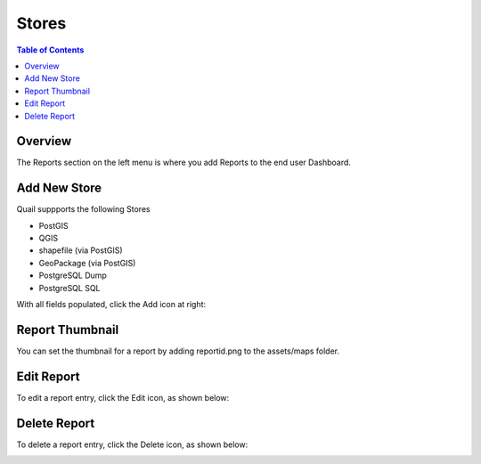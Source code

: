 .. This is a comment. Note how any initial comments are moved by
   transforms to after the document title, subtitle, and docinfo.

.. demo.rst from: http://docutils.sourceforge.net/docs/user/rst/demo.txt

.. |EXAMPLE| image:: static/yi_jing_01_chien.jpg
   :width: 1em

**********************
Stores
**********************

.. contents:: Table of Contents
Overview
==================

The Reports section on the left menu is where you add Reports to the end user Dashboard.

Add New Store
================

Quail suppports the following Stores

* PostGIS
* QGIS
* shapefile (via PostGIS)
* GeoPackage (via PostGIS)
* PostgreSQL Dump
* PostgreSQL SQL


With all fields populated, click the Add icon at right:

.. image:: ../../_static/report-dashboard-1.png


Report Thumbnail
=====================

You can set the thumbnail for a report by adding reportid.png to the assets/maps folder.

Edit Report
===================
To edit a report entry, click the Edit icon, as shown below:

.. image:: _static/Edit-Report.png

Delete Report
===================
To delete a report entry, click the Delete icon, as shown below:

.. image:: _static/Edit-Report.png

